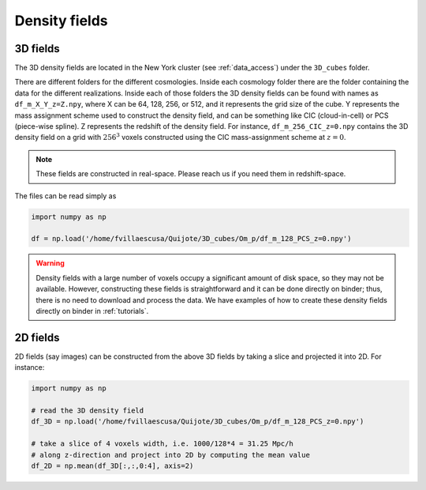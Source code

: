 .. _density_fields:


Density fields
==============

3D fields
---------

The 3D density fields are located in the New York cluster (see :ref:`data_access`) under the ``3D_cubes`` folder.

There are different folders for the different cosmologies. Inside each cosmology folder there are the folder containing the data for the different realizations. Inside each of those folders the 3D density fields can be found with names as ``df_m_X_Y_z=Z.npy``, where X can be 64, 128, 256, or 512, and it represents the grid size of the cube. Y represents the mass assignment scheme used to construct the density field, and can be something like CIC (cloud-in-cell) or PCS (piece-wise spline). Z represents the redshift of the density field. For instance, ``df_m_256_CIC_z=0.npy`` contains the 3D density field on a grid with :math:`256^3` voxels constructed using the CIC mass-assignment scheme at :math:`z=0`.

.. note::

   These fields are constructed in real-space. Please reach us if you need them in redshift-space.

The files can be read simply as

.. code-block:: python

   import numpy as np

   df = np.load('/home/fvillaescusa/Quijote/3D_cubes/Om_p/df_m_128_PCS_z=0.npy')

.. warning::

   Density fields with a large number of voxels occupy a significant amount of disk space, so they may not be available. However, constructing these fields is straightforward and it can be done directly on binder; thus, there is no need to download and process the data. We have examples of how to create these density fields directly on binder in :ref:`tutorials`.
   
   

2D fields
---------

2D fields (say images) can be constructed from the above 3D fields by taking a slice and projected it into 2D. For instance:

.. code-block::  python

   import numpy as np

   # read the 3D density field
   df_3D = np.load('/home/fvillaescusa/Quijote/3D_cubes/Om_p/df_m_128_PCS_z=0.npy')

   # take a slice of 4 voxels width, i.e. 1000/128*4 = 31.25 Mpc/h
   # along z-direction and project into 2D by computing the mean value
   df_2D = np.mean(df_3D[:,:,0:4], axis=2)
   
   
   
